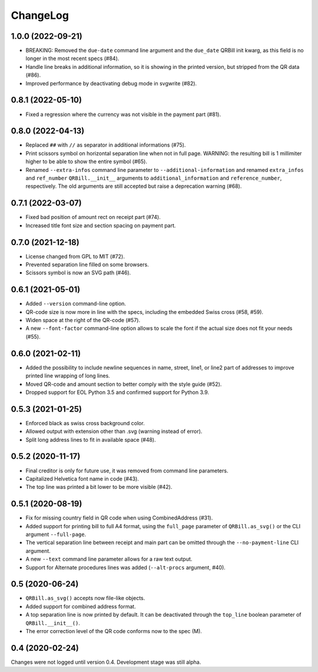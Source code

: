 .. -*- mode: rst -*-

ChangeLog
=========

1.0.0 (2022-09-21)
------------------
- BREAKING: Removed the ``due-date`` command line argument and the ``due_date``
  QRBill init kwarg, as this field is no longer in the most recent specs (#84).
- Handle line breaks in additional information, so it is showing in the printed
  version, but stripped from the QR data (#86).
- Improved performance by deactivating debug mode in svgwrite (#82).

0.8.1 (2022-05-10)
------------------
- Fixed a regression where the currency was not visible in the payment part
  (#81).

0.8.0 (2022-04-13)
------------------
- Replaced ``##`` with ``//`` as separator in additional informations (#75).
- Print scissors symbol on horizontal separation line when not in full page.
  WARNING: the resulting bill is 1 millimiter higher to be able to show the
  entire symbol (#65).
- Renamed ``--extra-infos`` command line parameter to ``--additional-information``
  and renamed ``extra_infos`` and ``ref_number`` ``QRBill.__init__`` arguments
  to ``additional_information`` and ``reference_number``, respectively.
  The old arguments are still accepted but raise a deprecation warning (#68).

0.7.1 (2022-03-07)
------------------
- Fixed bad position of amount rect on receipt part (#74).
- Increased title font size and section spacing on payment part.

0.7.0 (2021-12-18)
------------------
- License changed from GPL to MIT (#72).
- Prevented separation line filled on some browsers.
- Scissors symbol is now an SVG path (#46).

0.6.1 (2021-05-01)
------------------
- Added ``--version`` command-line option.
- QR-code size is now more in line with the specs, including the embedded Swiss
  cross (#58, #59).
- Widen space at the right of the QR-code (#57).
- A new ``--font-factor`` command-line option allows to scale the font if the
  actual size does not fit your needs (#55).

0.6.0 (2021-02-11)
------------------
- Added the possibility to include newline sequences in name, street, line1, or
  line2 part of addresses to improve printed line wrapping of long lines.
- Moved QR-code and amount section to better comply with the style guide (#52).
- Dropped support for EOL Python 3.5 and confirmed support for Python 3.9.

0.5.3 (2021-01-25)
------------------
- Enforced black as swiss cross background color.
- Allowed output with extension other than .svg (warning instead of error).
- Split long address lines to fit in available space (#48).

0.5.2 (2020-11-17)
------------------

- Final creditor is only for future use, it was removed from command line
  parameters.
- Capitalized Helvetica font name in code (#43).
- The top line was printed a bit lower to be more visible (#42).

0.5.1 (2020-08-19)
------------------

- Fix for missing country field in QR code when using CombinedAddress (#31).
- Added support for printing bill to full A4 format, using the ``full_page``
  parameter of ``QRBill.as_svg()`` or the CLI argument ``--full-page``.
- The vertical separation line between receipt and main part can be omitted
  through the ``--no-payment-line`` CLI argument.
- A new ``--text`` command line parameter allows for a raw text output.
- Support for Alternate procedures lines was added (``--alt-procs`` argument,
  #40).

0.5 (2020-06-24)
----------------

- ``QRBill.as_svg()`` accepts now file-like objects.
- Added support for combined address format.
- A top separation line is now printed by default. It can be deactivated
  through the ``top_line`` boolean parameter of ``QRBill.__init__()``.
- The error correction level of the QR code conforms now to the spec (M).

0.4 (2020-02-24)
----------------

Changes were not logged until version 0.4. Development stage was still alpha.
